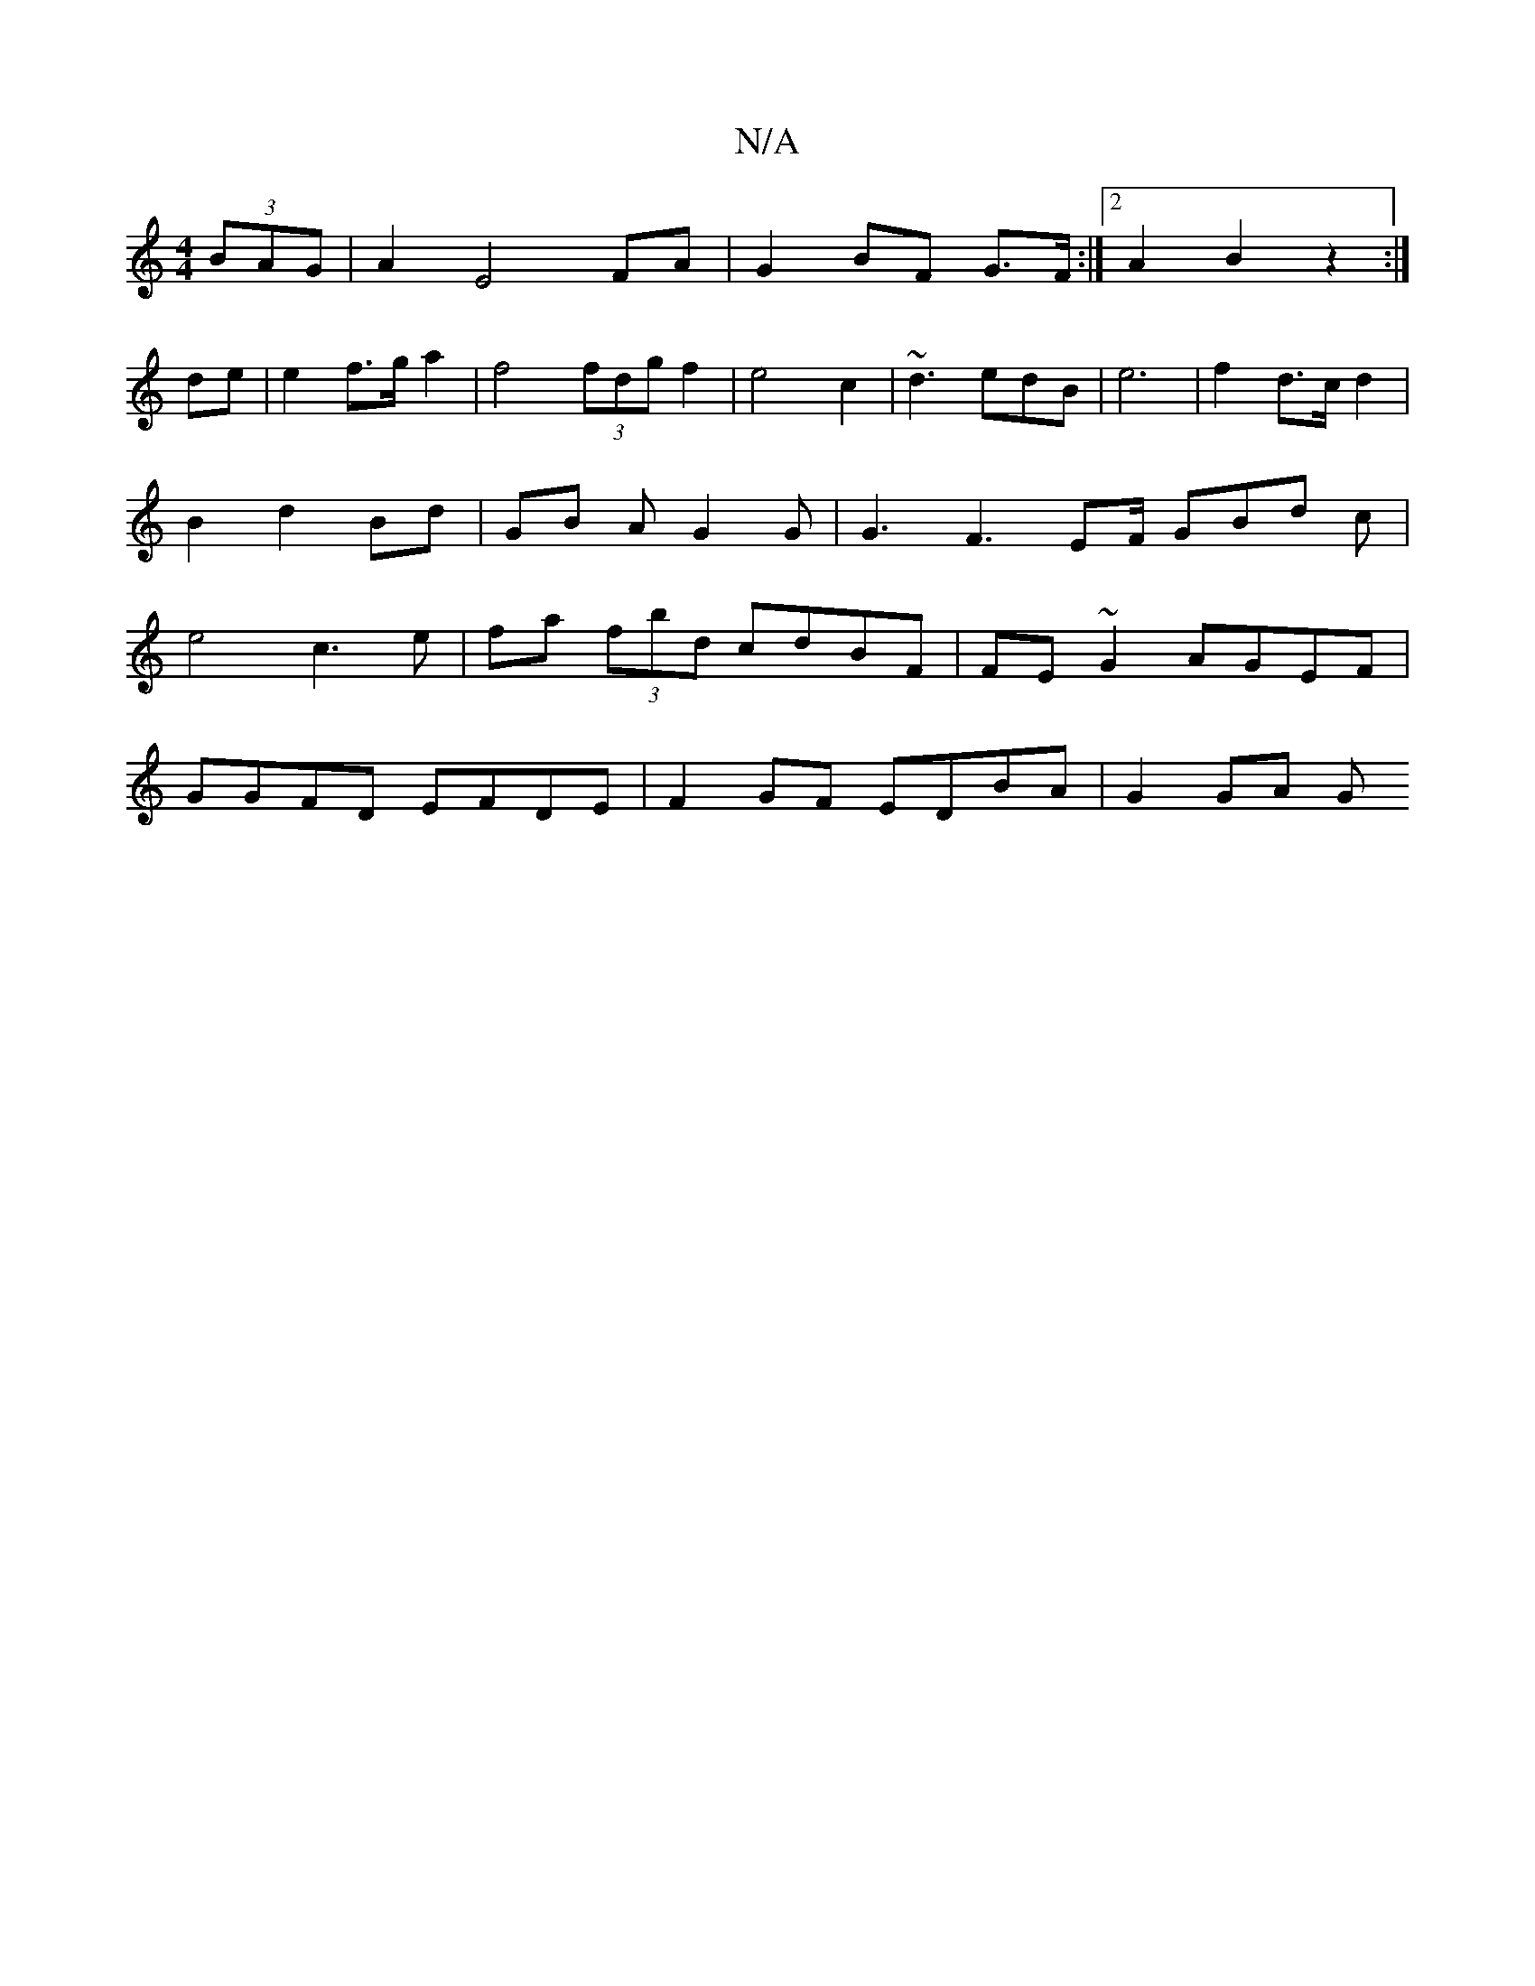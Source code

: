X:1
T:N/A
M:4/4
R:N/A
K:Cmajor
(3BAG|A2 E4 FA|G2 BF G>F:|2 A2 B2 z2 :|
de| e2 f>g a2|f4 (3fdg f2|e4c2|~d3 edB|e6 | f2 d>c d2 | B2 d2 Bd | GB A G2G | G3 F3 EF/ GBd c | e4 c3 e | fa (3fbd cdBF|FE ~G2 AGEF|
GGFD EFDE|F2GF EDBA|G2 GA G